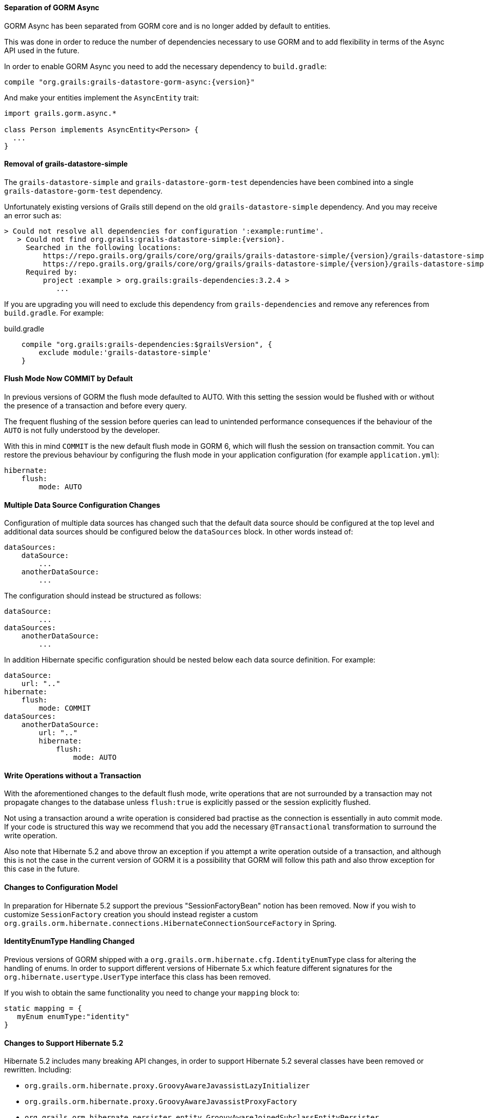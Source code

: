 ==== Separation of GORM Async

GORM Async has been separated from GORM core and is no longer added by default to entities.

This was done in order to reduce the number of dependencies necessary to use GORM and to add flexibility in terms of the Async API used in the future.

In order to enable GORM Async you need to add the necessary dependency to `build.gradle`:

[source,groovy,subs="attributes"]
----
compile "org.grails:grails-datastore-gorm-async:{version}"
----

And make your entities implement the `AsyncEntity` trait:

[source,groovy]
----
import grails.gorm.async.*

class Person implements AsyncEntity<Person> {
  ...
}
----

==== Removal of grails-datastore-simple

The `grails-datastore-simple` and `grails-datastore-gorm-test` dependencies have been combined into a single `grails-datastore-gorm-test` dependency.

Unfortunately existing versions of Grails still depend on the old `grails-datastore-simple` dependency. And you may receive an error such as:

[source,groovy,subs="attributes"]
----
> Could not resolve all dependencies for configuration ':example:runtime'.
   > Could not find org.grails:grails-datastore-simple:{version}.
     Searched in the following locations:
         https://repo.grails.org/grails/core/org/grails/grails-datastore-simple/{version}/grails-datastore-simple-{version}.pom
         https://repo.grails.org/grails/core/org/grails/grails-datastore-simple/{version}/grails-datastore-simple-{version}.jar
     Required by:
         project :example > org.grails:grails-dependencies:3.2.4 >
            ...
----

If you are upgrading you will need to exclude this dependency from `grails-dependencies` and remove any references from `build.gradle`. For example:

[source,groovy]
.build.gradle
----
    compile "org.grails:grails-dependencies:$grailsVersion", {
        exclude module:'grails-datastore-simple'
    }
----

==== Flush Mode Now COMMIT by Default

In previous versions of GORM the flush mode defaulted to AUTO. With this setting the session would be flushed with or without the presence of a transaction and before every query.

The frequent flushing of the session before queries can lead to unintended performance consequences if the behaviour of the `AUTO` is not fully understood by the developer.

With this in mind `COMMIT` is the new default flush mode in GORM 6, which will flush the session on transaction commit. You can restore the previous behaviour by configuring the flush mode in your application configuration (for example `application.yml`):

[source,yaml]
----
hibernate:
    flush:
        mode: AUTO
----

==== Multiple Data Source Configuration Changes

Configuration of multiple data sources has changed such that the default data source should be configured at the top level and additional data sources should be configured below the `dataSources` block. In other words instead of:

[source,yaml]
----
dataSources:
    dataSource:
        ...
    anotherDataSource:
        ...
----

The configuration should instead be structured as follows:

[source,yaml]
----
dataSource:
        ...
dataSources:
    anotherDataSource:
        ...
----

In addition Hibernate specific configuration should be nested below each data source definition. For example:


[source,yaml]
----
dataSource:
    url: ".."
hibernate:
    flush:
        mode: COMMIT
dataSources:
    anotherDataSource:
        url: ".."
        hibernate:
            flush:
                mode: AUTO

----

==== Write Operations without a Transaction

With the aforementioned changes to the default flush mode, write operations that are not surrounded by a transaction may not propagate changes to the database unless `flush:true` is explicitly passed or the session explicitly flushed.

Not using a transaction around a write operation is considered bad practise as the connection is essentially in auto commit mode. If your code is structured this way we recommend that you add the necessary `@Transactional` transformation to surround the write operation.

Also note that Hibernate 5.2 and above throw an exception if you attempt a write operation outside of a transaction, and although this is not the case in the current version of GORM it is a possibility that GORM will follow this path and also throw exception for this case in the future.

==== Changes to Configuration Model

In preparation for Hibernate 5.2 support the previous "SessionFactoryBean" notion has been removed. Now if you wish to customize `SessionFactory` creation you should instead register a custom `org.grails.orm.hibernate.connections.HibernateConnectionSourceFactory` in Spring.

==== IdentityEnumType Handling Changed

Previous versions of GORM shipped with a `org.grails.orm.hibernate.cfg.IdentityEnumType` class for altering the handling of enums. In order to support different versions of Hibernate 5.x which feature different signatures for the `org.hibernate.usertype.UserType` interface this class has been removed.

If you wish to obtain the same functionality you need to change your `mapping` block to:

[source,groovy]
----
static mapping = {
   myEnum enumType:"identity"
}
----

==== Changes to Support Hibernate 5.2

Hibernate 5.2 includes many breaking API changes, in order to support Hibernate 5.2 several classes have been removed or rewritten. Including:

* `org.grails.orm.hibernate.proxy.GroovyAwareJavassistLazyInitializer`
* `org.grails.orm.hibernate.proxy.GroovyAwareJavassistProxyFactory`
* `org.grails.orm.hibernate.persister.entity.GroovyAwareJoinedSubclassEntityPersister`
* `org.grails.orm.hibernate.persister.entity.GroovyAwareSingleTableEntityPersister`

Most of these classes are considered internal, however if you have extended or references these classes you may need to modify your code appropriately.

==== Domain Autowiring Disabled by Default

Spring autowiring of domain instances has been disabled by default because it represents a performance bottleneck. If you are autowiring services into your domain instances you will need to re-enable using the `mapping` block:

[source,groovy]
----
static mapping = {
   autowire true
}
----

Note that if enabled read performance will degrade.

==== Field AccessType by Default

Previous versions of GORM used property access to read and write values to entities by default. In other words the respective getters and setters were used when reflecting on the instances. GORM 6.1 uses field access by default instead, which means the field is used when reading and writing data via reflection to instances.

If you wish to continue to use property access this can be configured by altering the default mapping in your configuration:

[source,groovy]
----
import javax.persistence.*
grails.gorm.default.mapping = {
   '*'(accessType: AccessType.PROPERTY)
}
----

==== Fail on Error Package Setting Renamed

The `grails.gorm.failOnError` setting can no longer be used to configure the packages to enable fail on error. Instead `grails.gorm.failOnErrorPackages` should be used.

==== New Dirty Checking Implementation

GORM now includes its own implementation of dirty checking in order to improve performance. This implementation uses the `DirtyCheckable` trait to store changes in the entity itself so that Hibernate does not have to do internal array comparison to verify whether an object has changed or not.

There may however be some differences in behaviour, so if you wish to continue to use the Hibernate implementatino you can re-enable it with the following configuration:

[source,yaml]
----
hibernate:
    hibernateDirtyChecking: true
----

Some differences in behaviour and workarounds are covered below.

==== Dirty Checking for Abstract Base Classes

Domain objects can inherit from abstract base classes defined in the `src` directory. Previous versions of GORM performed dirty checking automatically on fields from any abstract base class. GORM 6.1 requires that the abstract base class be marked with the `@DirtyCheck` annotation to include the base class fields in domain object dirty checking:

[source,groovy]
----
import grails.gorm.dirty.checking.DirtyCheck

@DirtyCheck
abstract class BaseDomainObject {
    String baseClassField
}
----

==== Dirty Checking for Embedded Classes

Domain objects embed classes defined in the `src` directory. Previous versions of GORM performed dirty checking automatically on fields an embedded entity. GORM 6.1 requires that the embedded class be marked with the `@DirtyCheck` annotation to include the embedded class fields in domain object dirty checking:

[source,groovy]
----
import grails.gorm.dirty.checking.DirtyCheck

@DirtyCheck
abstract class BaseDomainObject {
    String baseClassField
}
----